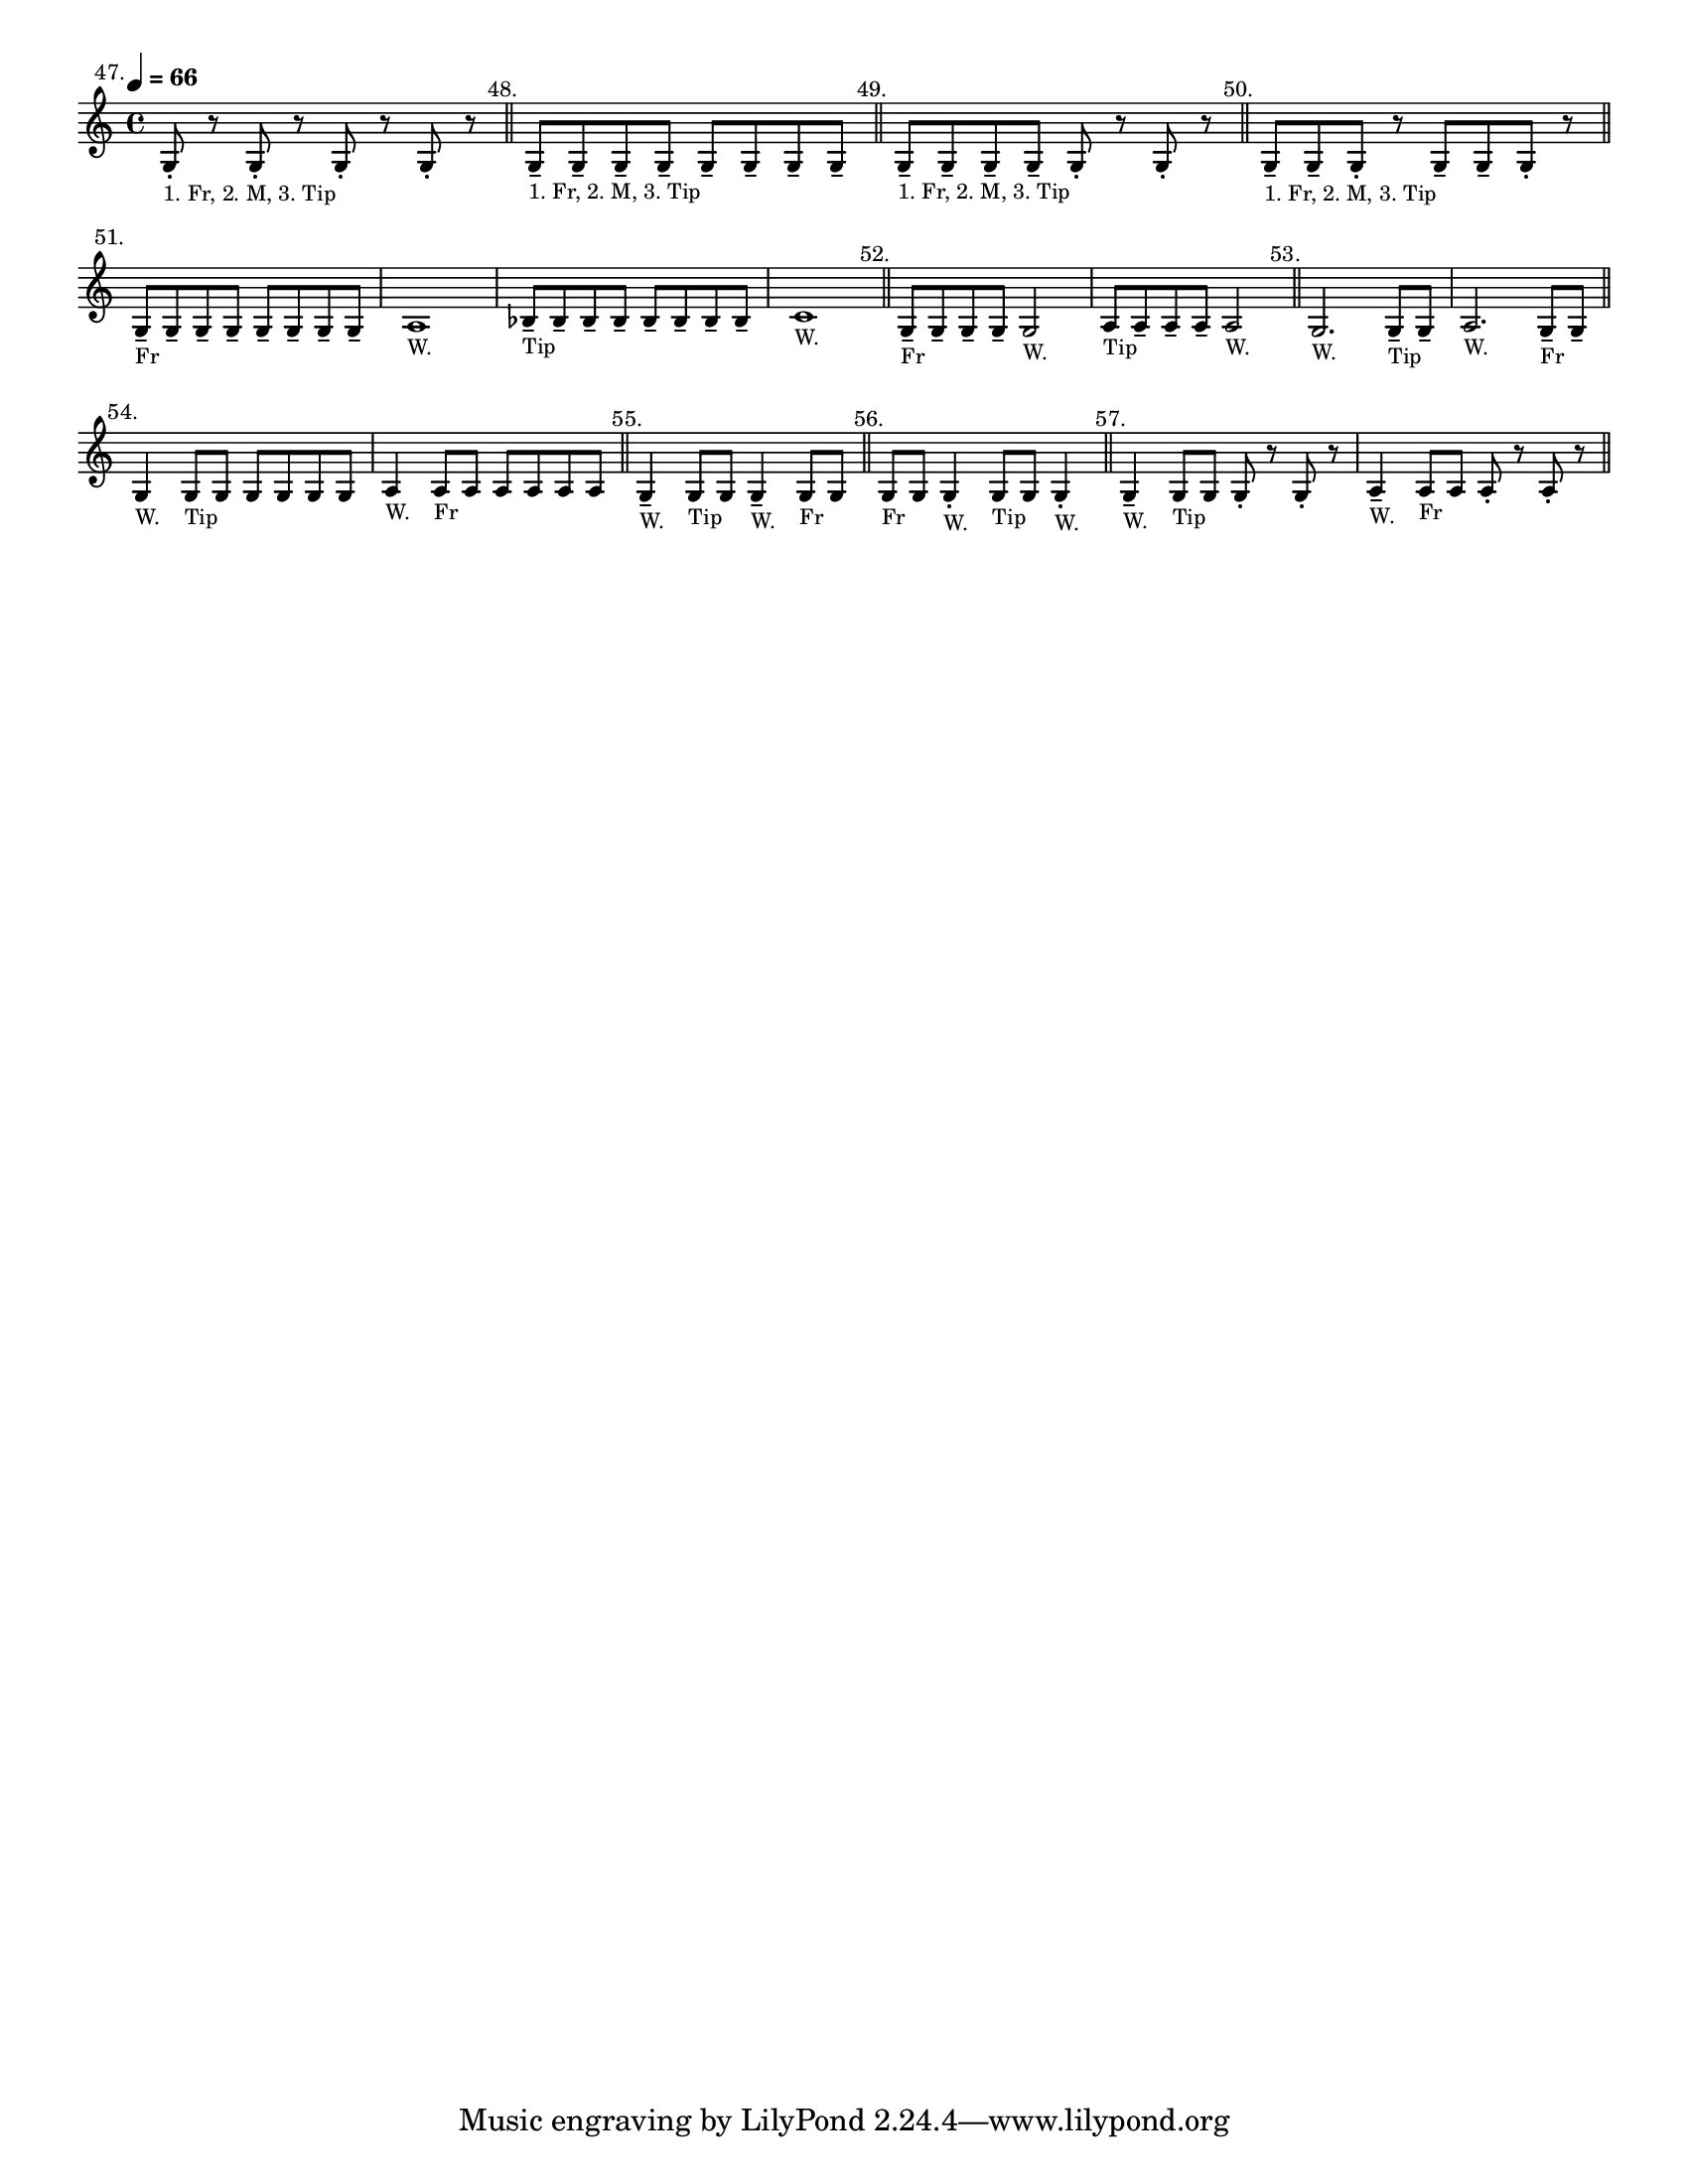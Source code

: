 \version "2.24.1"
\language "english"
\paper {
  #(set-paper-size "letter")
}


\score {
  \layout {
    indent = #0
    \context {
      \Score
      \omit BarNumber
    }
  }
  \new Staff \with {
    \magnifyStaff #5/7
  }{
    \relative {
      \key c \major 
      \time 4/4
      \tempo \markup \tiny \concat { \note {4} #1 " = 66"}
      g8 -. ^\markup \translate #'(-5 . 0) "47." 
      _\markup \teeny "1. Fr, 2. M, 3. Tip" 
      r8 g8 -. r8 g8 -. r8 g8 -. r8
      \bar "||"
      | g8 -- ^\markup \translate #'(-3 . 0) "48." 
      _\markup \teeny "1. Fr, 2. M, 3. Tip"
      g8 -- g8 -- g8 -- g8 -- g8 -- g8 -- g8 --
      \bar "||"
      | g8 -- ^\markup \translate #'(-3 . 0) "49."
      _\markup \teeny "1. Fr, 2. M, 3. Tip"
      g8 -- g8 -- g8 -- g8 -. r8 g8 -. r8
      \bar "||"
      | g8 -- 
      ^\markup \translate #'(-3 . 0) "50."
      _\markup \teeny "1. Fr, 2. M, 3. Tip"
      g8 -- g8 -. r8 g8 -- g8 -- g8 -. r8
      \bar "||"
      \break
      | g8 -- ^\markup \translate #'(-3 . 0) "51."
      _\markup \teeny "Fr"
      \repeat unfold 7 { g8 -- }
      | a1 _\markup \teeny "W."
      | bf8 -- _\markup \teeny "Tip"
      \repeat unfold 7 { bf8 -- }
      | c1 _\markup \teeny "W."
      \bar "||"
      | g8 -- ^\markup \translate #'(-3 . 0) "52."
      _\markup \teeny "Fr"
      \repeat unfold 3 { g8 -- }
      g2 _\markup \teeny "W."
      | a8 _\markup \teeny "Tip"
      \repeat unfold 3 { a8 -- }
      a2 _\markup \teeny "W."
      \bar "||"
      | g2. ^\markup \translate #'(-3 . 0) "53." _\markup \teeny "W."
      g8 _\markup \teeny "Tip" -- g8 -- 
      | a2. _\markup \teeny "W."
      g8 -- _\markup \teeny "Fr" g8 -- 
      \bar "||"
      \break
      | g4 ^\markup \translate #'(-2 . 0) "54." _\markup \teeny "W."
      g8 _\markup \teeny "Tip" \repeat unfold 5 { g8 }
      | a4 _\markup \teeny "W." 
      a8 _\markup \teeny "Fr" \repeat unfold 5 { a8 }
      \bar "||"
      | g4 -- ^\markup \translate #'(-2 . 0) "55." _\markup \teeny "W."
      g8 _\markup \teeny "Tip" g8
      g4 -- _\markup \teeny "W."
      g8 _\markup \teeny "Fr" g8
      \bar "||"
      | g8 ^\markup \translate #'(-2 . 0) "56." _\markup \teeny "Fr"
      g8 g4 -. _\markup \teeny "W."
      g8 _\markup \teeny "Tip"
      g8 g4 -. _\markup \teeny "W."
      \bar "||"
      | g4 -- ^\markup \translate #'(-2 . 0) "57." _\markup \teeny "W."
      g8 _\markup \teeny "Tip" g8
      g8 -. r8 g8 -. r8
      | a4 -- _\markup \teeny "W."
      a8 _\markup \teeny "Fr" a8 a8 -. r8 a8 -. r8
      \bar "||"
    }
  }
}
 % vim: se sw=2 ts=2 expandtab:
